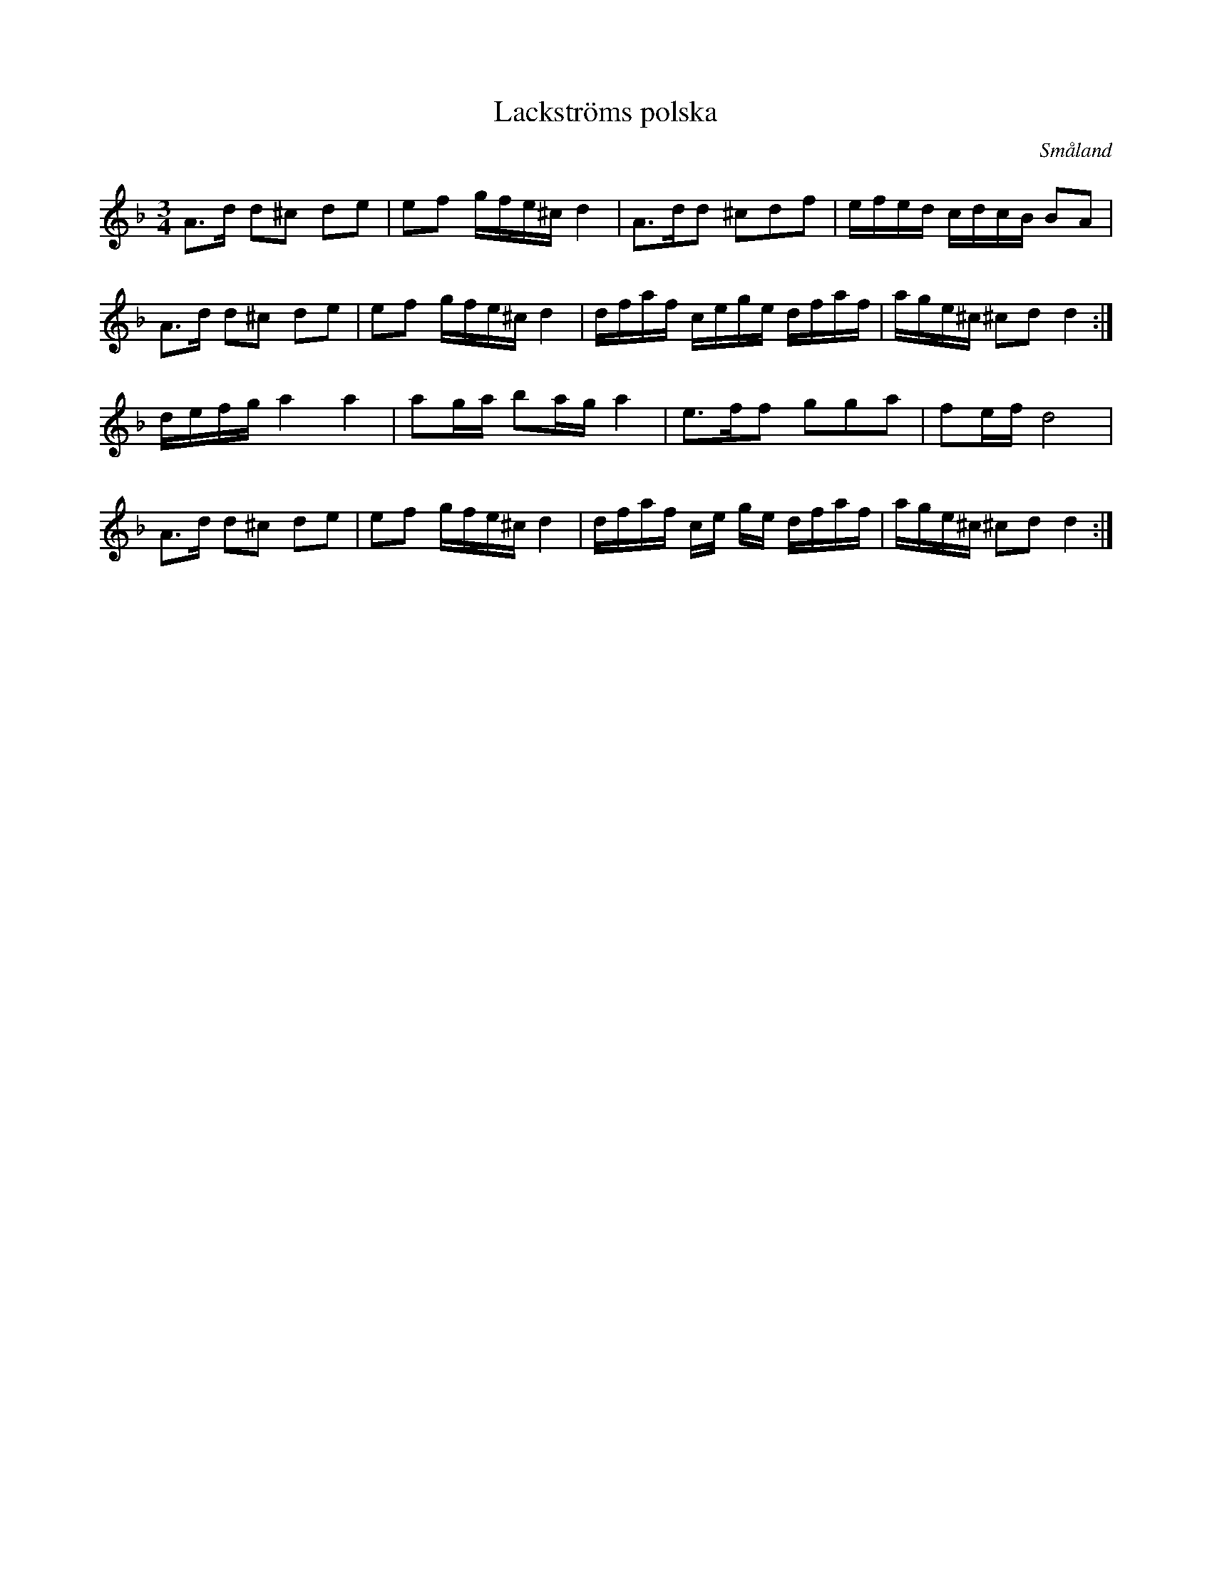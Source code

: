 %%abc-charset utf-8

%FolkWiki Känd genom: Björnlert-Löfberg-Pekkari
X:8
T:Lackströms polska
R:Slängpolska
D: Björlert, Löfberg, Pekkari - Mikaelidansen
S:Efter [[!Lackström]]
O:Småland
M:3/4
L:1/8
K:Dm
A3/2d/2 d^c de|ef g/2f/2e/2^c/2 d2|A3/2d/2d ^cdf|e/2f/2e/2d/2 c/2d/2c/2B/2 BA|
A3/2d/2 d^c de|ef g/2f/2e/2^c/2 d2|d/2f/2a/2f/2 c/2e/2g/2e/2 d/2f/2a/2f/2|a/2g/2e/2^c/2 ^cd d2:|
d/2e/2f/2g/2 a2 a2|ag/2a/2 ba/2g/2 a2|e3/2f/2f gga|fe/2f/2d4|
A3/2d/2 d^c de|ef g/2f/2e/2^c/2 d2|d/2f/2a/2f/2 c/2e/2 g/2e/2 d/2f/2a/2f/2|a/2g/2e/2^c/2 ^cd d2:|

